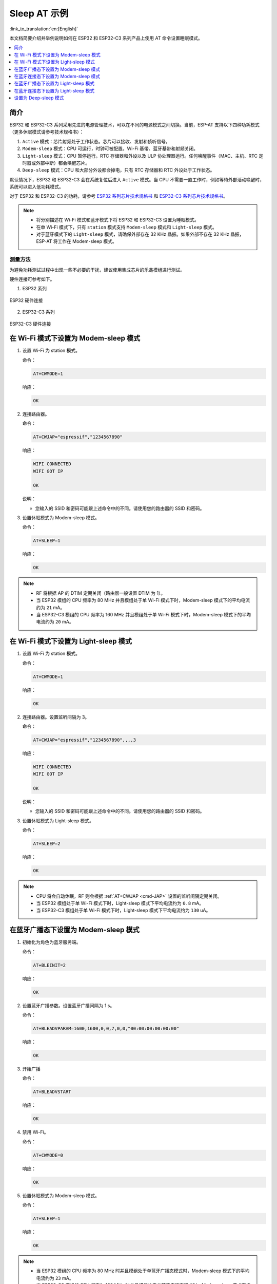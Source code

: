 Sleep AT 示例
==================================

:link_to_translation:`en:[English]`

本文档简要介绍并举例说明如何在 ESP32 和 ESP32-C3 系列产品上使用 AT 命令设置睡眠模式。

.. contents::
   :local:
   :depth: 1

简介
----

ESP32 和 ESP32-C3 系列采用先进的电源管理技术，可以在不同的电源模式之间切换。当前，ESP-AT 支持以下四种功耗模式（更多休眠模式请参考技术规格书）：

1. ``Active`` 模式：芯片射频处于工作状态。芯片可以接收、发射和侦听信号。
2. ``Modem-sleep`` 模式：CPU 可运行，时钟可被配置。Wi-Fi 基带、蓝牙基带和射频关闭。
3. ``Light-sleep`` 模式：CPU 暂停运行。RTC 存储器和外设以及 ULP 协处理器运行。任何唤醒事件（MAC、主机、RTC 定时器或外部中断）都会唤醒芯片。
4. ``Deep-sleep`` 模式：CPU 和大部分外设都会掉电，只有 RTC 存储器和 RTC 外设处于工作状态。

默认情况下，ESP32 和 ESP32-C3 会在系统复位后进入 ``Active`` 模式。当 CPU 不需要一直工作时，例如等待外部活动唤醒时，系统可以进入低功耗模式。

对于 ESP32 和 ESP32-C3 的功耗，请参考 `ESP32 系列芯片技术规格书 <https://www.espressif.com/sites/default/files/documentation/esp32_datasheet_cn.pdf>`__ 和 `ESP32-C3 系列芯片技术规格书 <https://www.espressif.com/sites/default/files/documentation/esp32-c3_datasheet_cn.pdf>`__。

.. note::

  * 将分别描述在 Wi-Fi 模式和蓝牙模式下将 ESP32 和 ESP32-C3 设置为睡眠模式。
  * 在单 Wi-Fi 模式下，只有 ``station`` 模式支持 ``Modem-sleep`` 模式和 ``Light-sleep`` 模式。
  * 对于蓝牙模式下的 ``Light-sleep`` 模式，请确保外部存在 32 KHz 晶振。如果外部不存在 32 KHz 晶振，ESP-AT 将工作在 Modem-sleep 模式。

测量方法
^^^^^^^^^^^^^^^^^^^^

为避免功耗测试过程中出现一些不必要的干扰，建议使用集成芯片的乐鑫模组进行测试。

硬件连接可参考如下。

1. ESP32 系列

.. figure:: ../../_static/esp32-hardware-connection.png
    :scale: 100 %
    :align: center
    :alt: ESP32 硬件连接

    ESP32 硬件连接

2. ESP32-C3 系列

.. figure:: ../../_static/esp32-c3-hardware-connection.png
    :scale: 100 %
    :align: center
    :alt: ESP32-C3 硬件连接

    ESP32-C3 硬件连接

在 Wi-Fi 模式下设置为 Modem-sleep 模式
-----------------------------------------

#. 设置 Wi-Fi 为 station 模式。

   命令：

   .. code-block:: none

     AT+CWMODE=1

   响应：

   .. code-block:: none

     OK

#. 连接路由器。

   命令：

   .. code-block:: none

     AT+CWJAP="espressif","1234567890"

   响应：

   .. code-block:: none

     WIFI CONNECTED
     WIFI GOT IP

     OK

   说明：

   - 您输入的 SSID 和密码可能跟上述命令中的不同。请使用您的路由器的 SSID 和密码。

#. 设置休眠模式为 Modem-sleep 模式。

   命令：

   .. code-block:: none

     AT+SLEEP=1

   响应：

   .. code-block:: none

     OK

.. note::

  * RF 将根据 AP 的 DTIM 定期关闭（路由器一般设置 DTIM 为 1）。
  * 当 ESP32 模组的 CPU 频率为 80 MHz 并且模组处于单 Wi-Fi 模式下时，Modem-sleep 模式下的平均电流约为 ``21`` mA。
  * 当 ESP32-C3 模组的 CPU 频率为 160 MHz 并且模组处于单 Wi-Fi 模式下时，Modem-sleep 模式下的平均电流约为 ``20`` mA。

在 Wi-Fi 模式下设置为 Light-sleep 模式
-----------------------------------------

#. 设置 Wi-Fi 为 station 模式。

   命令：

   .. code-block:: none

     AT+CWMODE=1

   响应：

   .. code-block:: none

     OK

#. 连接路由器。设置监听间隔为 3。

   命令：

   .. code-block:: none

     AT+CWJAP="espressif","1234567890",,,,3

   响应：

   .. code-block:: none

     WIFI CONNECTED
     WIFI GOT IP

     OK

   说明：

   - 您输入的 SSID 和密码可能跟上述命令中的不同。请使用您的路由器的 SSID 和密码。

#. 设置休眠模式为 Light-sleep 模式。

   命令：

   .. code-block:: none

     AT+SLEEP=2

   响应：

   .. code-block:: none

     OK

.. note::

  * CPU 将会自动休眠，RF 则会根据 :ref:`AT+CWJAP <cmd-JAP>` 设置的监听间隔定期关闭。
  * 当 ESP32 模组处于单 Wi-Fi 模式下时，Light-sleep 模式下平均电流约为 ``0.8`` mA。
  * 当 ESP32-C3 模组处于单 Wi-Fi 模式下时，Light-sleep 模式下平均电流约为 ``130`` uA。

在蓝牙广播态下设置为 Modem-sleep 模式
------------------------------------------------------

#. 初始化为角色为蓝牙服务端。

   命令：

   .. code-block:: none

     AT+BLEINIT=2

   响应：

   .. code-block:: none

     OK

#. 设置蓝牙广播参数。设置蓝牙广播间隔为 1 s。

   命令：

   .. code-block:: none

     AT+BLEADVPARAM=1600,1600,0,0,7,0,0,"00:00:00:00:00:00"

   响应：

   .. code-block:: none

     OK

#. 开始广播

   命令：

   .. code-block:: none

     AT+BLEADVSTART

   响应：

   .. code-block:: none

     OK

#. 禁用 Wi-Fi。

   命令：

   .. code-block:: none

     AT+CWMODE=0

   响应：

   .. code-block:: none

     OK

#. 设置休眠模式为 Modem-sleep 模式。

   命令：

   .. code-block:: none

     AT+SLEEP=1

   响应：

   .. code-block:: none

     OK

.. note::

  * 当 ESP32 模组的 CPU 频率为 80 MHz 时并且模组处于单蓝牙广播态模式时，Modem-sleep 模式下的平均电流约为 ``23`` mA。
  * 当 ESP32-C3 模组的 CPU 频率为 160 MHz 时并且模组处于单蓝牙广播态模式时，Modem-sleep 模式下的平均电流约为 ``20`` mA。

在蓝牙连接态下设置为 Modem-sleep 模式
------------------------------------------------------

#. 初始化为角色为蓝牙服务端。

   命令：

   .. code-block:: none

     AT+BLEINIT=2

   响应：

   .. code-block:: none

     OK

#. 开启蓝牙广播。

   命令：

   .. code-block:: none

     AT+BLEADVSTART

   响应：

   .. code-block:: none

     OK

#. 等待连接。

   如果连接建立成功，则 AT 将会提示：

   .. code-block:: none

     +BLECONN:0,"47:3f:86:dc:e4:7d"
     +BLECONNPARAM:0,0,0,6,0,500
     +BLECONNPARAM:0,0,0,24,0,500

     OK

   说明：

   - 在这个示例中，蓝牙客户端的地址为 47:3f:86:dc:e4:7d。
   - 对于提示信息（+BLECONN and +BLECONNPARAM），请参考 :ref:`AT+BLECONN <cmd-BCONN>` 和 :ref:`AT+BLECONNPARAM <cmd-BCONNP>` 获取更多信息。

#. 更新蓝牙连接参数。设置蓝牙连接间隔为 1 s。

   命令：

   .. code-block:: none

     AT+BLECONNPARAM=0,800,800,0,500

   响应：

   .. code-block:: none

     OK

   如果连接参数更新成功，则 AT 将会提示：

   .. code-block:: none

      +BLECONNPARAM:0,800,800,800,0,500

   说明：

   - 对于提示信息（+BLECONNPARAM），请参考 :ref:`AT+BLECONNPARAM <cmd-BCONNP>` 获取更多信息。

#. 禁用 Wi-Fi。

   命令：

   .. code-block:: none

     AT+CWMODE=0

   响应：

   .. code-block:: none

     OK

#. 设置休眠模式为 Modem-sleep 模式。

   命令：

   .. code-block:: none

     AT+SLEEP=1

   响应：

   .. code-block:: none

     OK

.. note::

  * 当 ESP32 的 CPU 频率为 80 MHz 时并且处于蓝牙连接态模式时，Modem-sleep 模式下的平均电流约为 ``23`` mA。
  * 当 ESP32-C3 的 CPU 频率为 160 MHz 时并且处于蓝牙连接态模式时，Modem-sleep 模式下的平均电流约为 ``20`` mA。

在蓝牙广播态下设置为 Light-sleep 模式
-------------------------------------------------------

#. 初始化为角色为蓝牙服务端。

   命令：

   .. code-block:: none

     AT+BLEINIT=2

   响应：

   .. code-block:: none

     OK

#. 设置蓝牙广播参数。设置蓝牙广播间隔为 1 s。

   命令：

   .. code-block:: none

     AT+BLEADVPARAM=1600,1600,0,0,7,0,0,"00:00:00:00:00:00"

   响应：

   .. code-block:: none

     OK

#. 开始广播。

   命令：

   .. code-block:: none

     AT+BLEADVSTART

   响应：

   .. code-block:: none

     OK

#. 禁用 Wi-Fi。

   命令：

   .. code-block:: none

     AT+CWMODE=0

   响应：

   .. code-block:: none

     OK

#. 设置休眠模式为 Light-sleep 模式。

   命令：

   .. code-block:: none

     AT+SLEEP=2

   响应：

   .. code-block:: none

     OK

.. note::

  * 当 ESP32 模组处于蓝牙广播态模式时，Light-sleep 模式下的平均电流约为 ``0.8`` mA。
  * 当 ESP32-C3 模组处于蓝牙广播态模式时，Light-sleep 模式下的平均电流约为 ``130`` uA。

在蓝牙连接态下设置为 Light-sleep 模式
-----------------------------------------------------

#. 初始化为角色为蓝牙服务端。

   命令：

   .. code-block:: none

     AT+BLEINIT=2

   响应：

   .. code-block:: none

     OK

#. 开始广播。

   命令：

   .. code-block:: none

     AT+BLEADVSTART

   响应：

   .. code-block:: none

     OK

#. 等待连接。

   如果连接建立成功，则 AT 将会提示：

   .. code-block:: none

     +BLECONN:0,"47:3f:86:dc:e4:7d"
     +BLECONNPARAM:0,0,0,6,0,500
     +BLECONNPARAM:0,0,0,24,0,500

     OK

   说明：

   - 在这个示例中，蓝牙客户端的地址为 47:3f:86:dc:e4:7d。
   - 对于提示信息（+BLECONN and +BLECONNPARAM），请参考 :ref:`AT+BLECONN <cmd-BCONN>` 和 :ref:`AT+BLECONNPARAM <cmd-BCONNP>` 获取更多信息。

#. 更新蓝牙连接参数。设置蓝牙连接间隔为 1 s。

   命令：

   .. code-block:: none

     AT+BLECONNPARAM=0,800,800,0,500

   响应：

   .. code-block:: none

     OK

   如果连接参数更新成功，则 AT 将会提示：

   .. code-block:: none

      +BLECONNPARAM:0,800,800,800,0,500

   说明：

   - 对于提示信息（+BLECONNPARAM），请参考 :ref:`AT+BLECONNPARAM <cmd-BCONNP>` 获取更多信息。

#. 禁用 Wi-Fi。

   命令：

   .. code-block:: none

     AT+CWMODE=0

   响应：

   .. code-block:: none

     OK

#. 设置休眠模式为 Light-sleep 模式。

   命令：

   .. code-block:: none

     AT+SLEEP=2

   响应：

   .. code-block:: none

     OK

.. note::

  * 当 ESP32 模组处于蓝牙连接态模式时，Light-sleep 模式下的平均电流约为 ``0.8`` mA。
  * 当 ESP32-C3 模组处于蓝牙连接态模式时，Light-sleep 模式下的平均电流约为 ``130`` uA。

设置为 Deep-sleep 模式
-----------------------

#. 设置休眠模式为 Deep-sleep 模式。设置 deep-sleep 时间为 3600000 ms。

   命令：

   .. code-block:: none

     AT+GSLP=3600000

   响应：

   .. code-block:: none

     OK

   说明：

   - 设定时间到后，设备自动唤醒，调用深度睡眠唤醒桩，然后加载应用程序。
   - 对于 Deep-sleep 模式，唯一的唤醒方法是定时唤醒。

.. note::

  * 当 ESP32 模组处于 Deep-sleep 模式时，Deep-sleep 模式下的平均电流约为 ``10`` uA。
  * 当 ESP32-C3 模组处于 Deep-sleep 模式时，Deep-sleep 模式下的平均电流约为 ``5`` uA。
